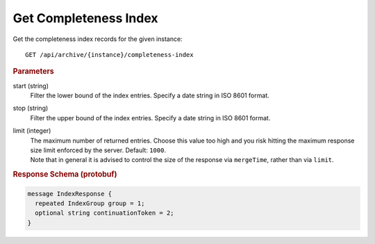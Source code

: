 Get Completeness Index
======================

Get the completeness index records for the given instance::

    GET /api/archive/{instance}/completeness-index


.. rubric:: Parameters

start (string)
    Filter the lower bound of the index entries. Specify a date string in ISO 8601 format.

stop (string)
    Filter the upper bound of the index entries. Specify a date string in ISO 8601 format.

limit (integer)
    | The maximum number of returned entries. Choose this value too high and you risk hitting the maximum response size limit enforced by the server. Default: ``1000``.
    | Note that in general it is advised to control the size of the response via ``mergeTime``, rather than via ``limit``.


.. rubric:: Response Schema (protobuf)
.. code-block:: proto

    message IndexResponse {
      repeated IndexGroup group = 1;
      optional string continuationToken = 2;
    }
